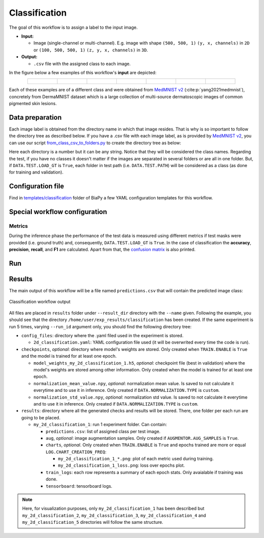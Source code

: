 .. _classification:

Classification
--------------

The goal of this workflow is to assign a label to the input image. 

* **Input:** 

  * Image (single-channel or multi-channel). E.g. image with shape ``(500, 500, 1)`` ``(y, x, channels)`` in ``2D`` or ``(100, 500, 500, 1)`` ``(z, y, x, channels)`` in ``3D``. 

* **Output:**

  * ``.csv`` file with the assigned class to each image.

In the figure below a few examples of this workflow's **input** are depicted:

.. list-table::
  :align: center
  :width: 680px
  
  * - .. figure:: ../img/classification/MedMNIST_DermaMNIST_test1008_0.png
         :align: center
         :width: 50

    - .. figure:: ../img/classification/MedMNIST_DermaMNIST_test10_1.png
         :align: center
         :width: 50
         
    - .. figure:: ../img/classification/MedMNIST_DermaMNIST_test1002_2.png
         :align: center
         :width: 50

    - .. figure:: ../img/classification/MedMNIST_DermaMNIST_test1030_3.png
         :align: center
         :width: 50

    - .. figure:: ../img/classification/MedMNIST_DermaMNIST_test1003_4.png
         :align: center
         :width: 50

    - .. figure:: ../img/classification/MedMNIST_DermaMNIST_test0_5.png
         :align: center
         :width: 50

    - .. figure:: ../img/classification/MedMNIST_DermaMNIST_test1021_6.png
         :align: center
         :width: 50

Each of these examples are of a different class and were obtained from `MedMNIST v2 <https://medmnist.com/>`__ (:cite:p:`yang2021medmnist`), concretely from DermaMNIST dataset which is a large collection of multi-source dermatoscopic images of common
pigmented skin lesions.


.. _classification_data_prep:

Data preparation
~~~~~~~~~~~~~~~~

Each image label is obtained from the directory name in which that image resides. That is why is so important to follow the directory tree as described below. If you have a .csv file with each image label, as is provided by `MedMNIST v2 <https://medmnist.com/>`__, you can use our script `from_class_csv_to_folders.py <https://github.com/BiaPyX/BiaPy/blob/master/biapy/utils/scripts/from_class_csv_to_folders.py>`__ to create the directory tree as below: 
    
.. collapse:: Expand directory tree 

    .. code-block:: bash
        
      dataset/
      ├── train
      │   ├── 0
      │   │   ├── train0_0.png
      │   │   ├── train1013_0.png
      │   │   ├── . . .
      │   │   └── train932_0.png
      │   ├── 1
      │   │   ├── train104_1.png
      │   │   ├── train1049_1.png
      │   │   ├── . . .
      │   │   └── train964_1.png
      | . . .
      │   └── 6
      │       ├── train1105_6.png
      │       ├── train1148_6.png
      │       ├── . . .
      │       └── train98_6.png
      └── test
          ├── 0
          │   ├── test1008_0.png
          │   ├── test1084_0.png
          │   ├── . . .
          │   └── test914_0.png
          ├── 1
          │   ├── test10_1.png
          │   ├── test1034_1.png
          │   ├── . . .
          │   └── test984_1.png
        . . .
          └── 6
              ├── test1021_6.png
              ├── test1069_6.png
              ├── . . .
              └── test806_6.png

\

Here each directory is a number but it can be any string. Notice that they will be considered the class names. Regarding the test, if you have no classes it doesn't matter if the images are separated in several folders or are all in one folder. But, if ``DATA.TEST.LOAD_GT`` is ``True``, each folder in test path (i.e. ``DATA.TEST.PATH``) will be considered as a class (as done for training and validation). 

.. _classification_problem_resolution:

Configuration file
~~~~~~~~~~~~~~~~~~

Find in `templates/classification <https://github.com/BiaPyX/BiaPy/tree/master/templates/classification>`__ folder of BiaPy a few YAML configuration templates for this workflow. 


Special workflow configuration
~~~~~~~~~~~~~~~~~~~~~~~~~~~~~~

Metrics
*******

During the inference phase the performance of the test data is measured using different metrics if test masks were provided (i.e. ground truth) and, consequently, ``DATA.TEST.LOAD_GT`` is ``True``. In the case of classification the **accuracy**, **precision**, **recall**, and **F1** are calculated. Apart from that, the `confusion matrix <https://en.wikipedia.org/wiki/Confusion_matrix>`__ is also printed.

Run
~~~

.. tabs::
   .. tab:: GUI

        Select classification workflow during the creation of a new configuration file:

        .. image:: ../img/gui/biapy_gui_classification.png
            :align: center 

   .. tab:: Google Colab 

        Two different options depending on the image dimension:

        .. |class_2D_colablink| image:: https://colab.research.google.com/assets/colab-badge.svg
            :target: https://colab.research.google.com/github/BiaPyX/BiaPy/blob/master/notebooks/classification/BiaPy_2D_Classification.ipynb

        * 2D: |class_2D_colablink|

        .. |class_3D_colablink| image:: https://colab.research.google.com/assets/colab-badge.svg
            :target: https://colab.research.google.com/github/BiaPyX/BiaPy/blob/master/notebooks/classification/BiaPy_3D_Classification.ipynb

        * 3D: |class_3D_colablink|

   .. tab:: Docker

        `Open a terminal <../get_started/faq.html#opening-a-terminal>`__ as described in :ref:`installation`. For instance, using `2d_classification.yaml <https://github.com/BiaPyX/BiaPy/blob/master/templates/classification/2d_classification.yaml>`__ template file, the code can be run as follows:

        .. code-block:: bash                                                                                                    

            # Configuration file
            job_cfg_file=/home/user/2d_classification.yaml
            # Path to the data directory
            data_dir=/home/user/data
            # Where the experiment output directory should be created
            result_dir=/home/user/exp_results
            # Just a name for the job
            job_name=classification
            # Number that should be increased when one need to run the same job multiple times (reproducibility)
            job_counter=1
            # Number of the GPU to run the job in (according to 'nvidia-smi' command)
            gpu_number=0

            docker run --rm \
                --gpus "device=$gpu_number" \
                --mount type=bind,source=$job_cfg_file,target=$job_cfg_file \
                --mount type=bind,source=$result_dir,target=$result_dir \
                --mount type=bind,source=$data_dir,target=$data_dir \
                BiaPyX/biapy \
                    -cfg $job_cfg_file \
                    -rdir $result_dir \
                    -name $job_name \
                    -rid $job_counter \
                    -gpu "$gpu_number"

        .. note:: 
            Note that ``data_dir`` must contain the path ``DATA.*.PATH`` so the container can find it. For instance, if you want to only train in this example ``DATA.TRAIN.PATH`` could be ``/home/user/data/train/``. 

   .. tab:: Command line 

        `Open a terminal <../get_started/faq.html#opening-a-terminal>`__ as described in :ref:`installation`. For instance, using `2d_classification.yaml <https://github.com/BiaPyX/BiaPy/blob/master/templates/classification/2d_classification.yaml>`__ template file, the code can be run as follows:

        .. code-block:: bash
            
            # Configuration file
            job_cfg_file=/home/user/2d_classification.yaml       
            # Where the experiment output directory should be created
            result_dir=/home/user/exp_results  
            # Just a name for the job
            job_name=my_2d_classification      
            # Number that should be increased when one need to run the same job multiple times (reproducibility)
            job_counter=1
            # Number of the GPU to run the job in (according to 'nvidia-smi' command)
            gpu_number=0                   

            # Load the environment
            conda activate BiaPy_env
            
            biapy \
                --config $job_cfg_file \
                --result_dir $result_dir  \ 
                --name $job_name    \
                --run_id $job_counter  \
                --gpu "$gpu_number"  

        For multi-GPU training you can call BiaPy as follows:

        .. code-block:: bash
            
            # First check where is your biapy command (you need it in the below command)
            # $ which biapy
            # > /home/user/anaconda3/envs/BiaPy_env/bin/biapy

            gpu_number="0, 1, 2"
            python -u -m torch.distributed.run \
                --nproc_per_node=3 \
                /home/user/anaconda3/envs/BiaPy_env/bin/biapy \
                --config $job_cfg_file \
                --result_dir $result_dir  \ 
                --name $job_name    \
                --run_id $job_counter  \
                --gpu "$gpu_number"  

        ``nproc_per_node`` needs to be equal to the number of GPUs you are using (e.g. ``gpu_number`` length).

.. _classification_results:

Results                                                                                                                 
~~~~~~~  

The main output of this workflow will be a file named ``predictions.csv`` that will contain the predicted image class:

.. figure:: ../img/classification/classification_csv_output.svg
    :align: center
    :width: 150

    Classification workflow output

All files are placed in ``results`` folder under ``--result_dir`` directory with the ``--name`` given. Following the example, you should see that the directory ``/home/user/exp_results/classification`` has been created. If the same experiment is run 5 times, varying ``--run_id`` argument only, you should find the following directory tree: 

.. collapse:: Expand directory tree 

    .. code-block:: bash
        
      my_2d_classification/
      ├── config_files
      │   └── 2d_classification.yaml                                                                                                           
      ├── checkpoints
      │   └── model_weights_classification_1.h5
      └── results
          ├── my_2d_classification_1
          ├── . . .
          └── my_2d_classification_5
              ├── predictions.csv
              ├── aug
              │   └── .tif files
              ├── charts
              │   ├── my_2d_classification_1_*.png
              │   └── my_2d_classification_1_loss.png
              ├── train_logs
              └── tensorboard

\

* ``config_files``: directory where the .yaml filed used in the experiment is stored. 

  * ``2d_classification.yaml``: YAML configuration file used (it will be overwrited every time the code is run).

* ``checkpoints``, *optional*: directory where model's weights are stored. Only created when ``TRAIN.ENABLE`` is ``True`` and the model is trained for at least one epoch. 

  * ``model_weights_my_2d_classification_1.h5``, *optional*: checkpoint file (best in validation) where the model's weights are stored among other information. Only created when the model is trained for at least one epoch. 
  
  * ``normalization_mean_value.npy``, *optional*: normalization mean value. Is saved to not calculate it everytime and to use it in inference. Only created if ``DATA.NORMALIZATION.TYPE`` is ``custom``.
  
  * ``normalization_std_value.npy``, *optional*: normalization std value. Is saved to not calculate it everytime and to use it in inference. Only created if ``DATA.NORMALIZATION.TYPE`` is ``custom``.

* ``results``: directory where all the generated checks and results will be stored. There, one folder per each run are going to be placed.

  * ``my_2d_classification_1``: run 1 experiment folder. Can contain:

    * ``predictions.csv``: list of assigned class per test image.

    * ``aug``, *optional*: image augmentation samples. Only created if ``AUGMENTOR.AUG_SAMPLES`` is ``True``.

    * ``charts``, *optional*. Only created when ``TRAIN.ENABLE`` is ``True`` and epochs trained are more or equal ``LOG.CHART_CREATION_FREQ``:  

      * ``my_2d_classification_1_*.png``: plot of each metric used during training. 

      * ``my_2d_classification_1_loss.png``: loss over epochs plot. 

    * ``train_logs``: each row represents a summary of each epoch stats. Only avaialable if training was done.

    * ``tensorboard``: tensorboard logs.

.. note:: 

  Here, for visualization purposes, only ``my_2d_classification_1`` has been described but ``my_2d_classification_2``, ``my_2d_classification_3``, ``my_2d_classification_4`` and ``my_2d_classification_5`` directories will follow the same structure.



